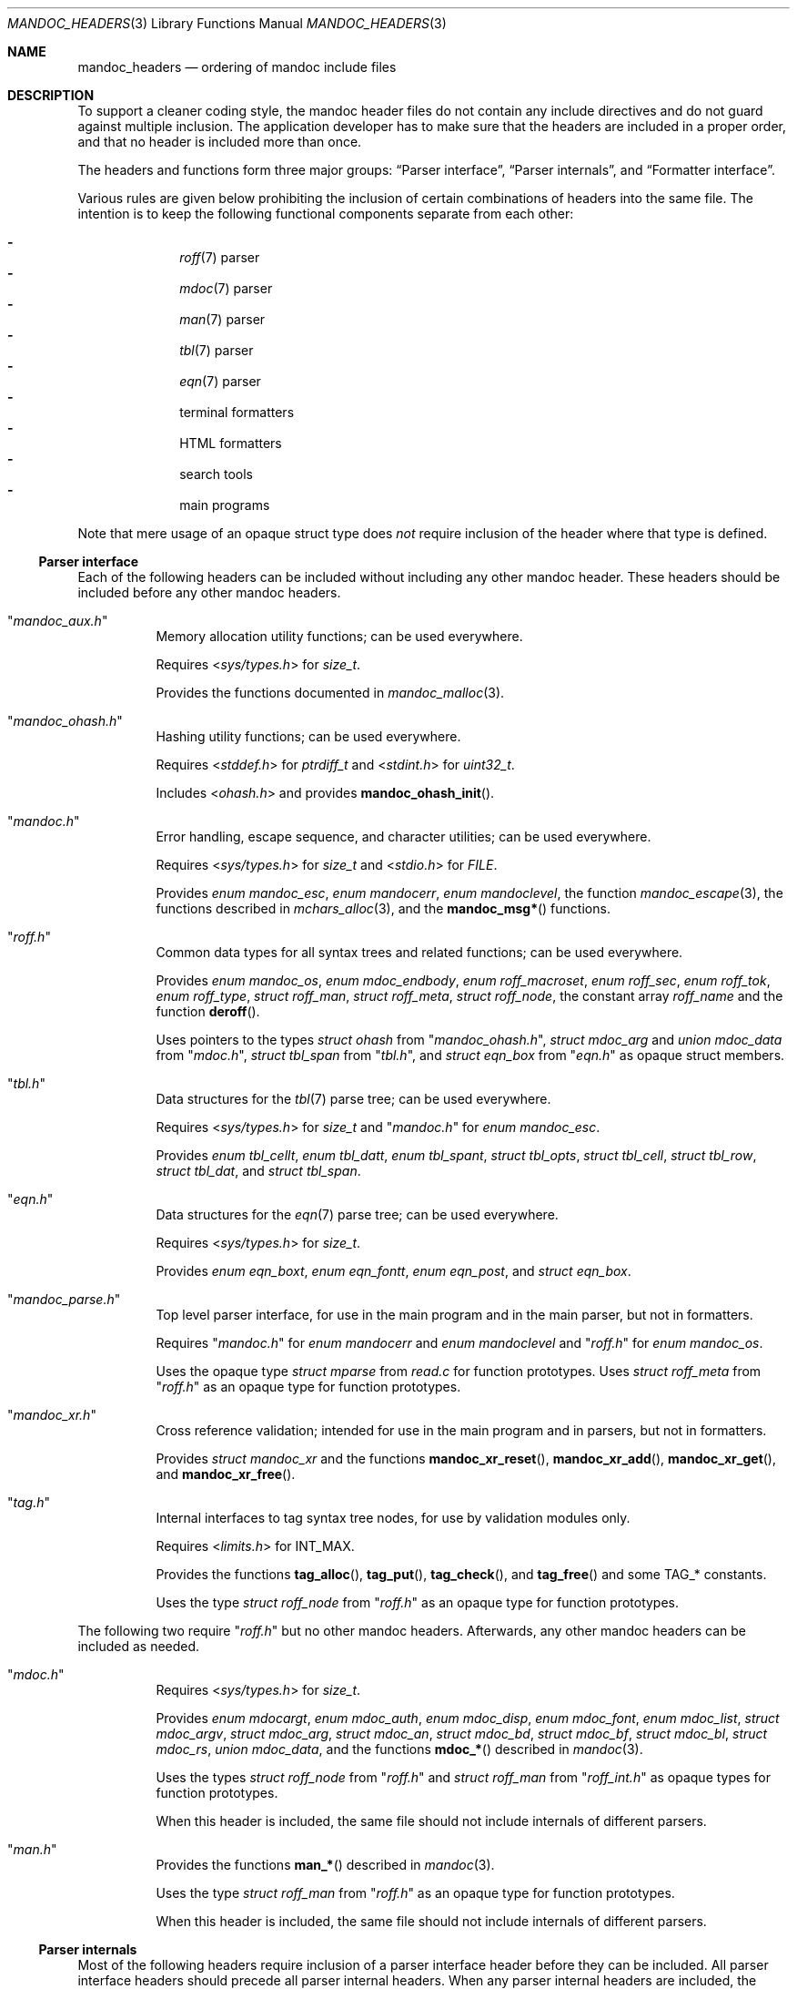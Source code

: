 .\"	Id: mandoc_headers.3,v 1.34 2021/08/10 12:55:03 schwarze Exp 
.\"
.\" Copyright (c) 2014-2021 Ingo Schwarze <schwarze@openbsd.org>
.\"
.\" Permission to use, copy, modify, and distribute this software for any
.\" purpose with or without fee is hereby granted, provided that the above
.\" copyright notice and this permission notice appear in all copies.
.\"
.\" THE SOFTWARE IS PROVIDED "AS IS" AND THE AUTHOR DISCLAIMS ALL WARRANTIES
.\" WITH REGARD TO THIS SOFTWARE INCLUDING ALL IMPLIED WARRANTIES OF
.\" MERCHANTABILITY AND FITNESS. IN NO EVENT SHALL THE AUTHOR BE LIABLE FOR
.\" ANY SPECIAL, DIRECT, INDIRECT, OR CONSEQUENTIAL DAMAGES OR ANY DAMAGES
.\" WHATSOEVER RESULTING FROM LOSS OF USE, DATA OR PROFITS, WHETHER IN AN
.\" ACTION OF CONTRACT, NEGLIGENCE OR OTHER TORTIOUS ACTION, ARISING OUT OF
.\" OR IN CONNECTION WITH THE USE OR PERFORMANCE OF THIS SOFTWARE.
.\"
.Dd August 10, 2021
.Dt MANDOC_HEADERS 3
.Os
.Sh NAME
.Nm mandoc_headers
.Nd ordering of mandoc include files
.Sh DESCRIPTION
To support a cleaner coding style, the mandoc header files do not
contain any include directives and do not guard against multiple
inclusion.
The application developer has to make sure that the headers are
included in a proper order, and that no header is included more
than once.
.Pp
The headers and functions form three major groups:
.Sx Parser interface ,
.Sx Parser internals ,
and
.Sx Formatter interface .
.Pp
Various rules are given below prohibiting the inclusion of certain
combinations of headers into the same file.
The intention is to keep the following functional components
separate from each other:
.Pp
.Bl -dash -offset indent -compact
.It
.Xr roff 7
parser
.It
.Xr mdoc 7
parser
.It
.Xr man 7
parser
.It
.Xr tbl 7
parser
.It
.Xr eqn 7
parser
.It
terminal formatters
.It
HTML formatters
.It
search tools
.It
main programs
.El
.Pp
Note that mere usage of an opaque struct type does
.Em not
require inclusion of the header where that type is defined.
.Ss Parser interface
Each of the following headers can be included without including
any other mandoc header.
These headers should be included before any other mandoc headers.
.Bl -tag -width Ds
.It Qq Pa mandoc_aux.h
Memory allocation utility functions; can be used everywhere.
.Pp
Requires
.In sys/types.h
for
.Vt size_t .
.Pp
Provides the functions documented in
.Xr mandoc_malloc 3 .
.It Qq Pa mandoc_ohash.h
Hashing utility functions; can be used everywhere.
.Pp
Requires
.In stddef.h
for
.Vt ptrdiff_t
and
.In stdint.h
for
.Vt uint32_t .
.Pp
Includes
.In ohash.h
and provides
.Fn mandoc_ohash_init .
.It Qq Pa mandoc.h
Error handling, escape sequence, and character utilities;
can be used everywhere.
.Pp
Requires
.In sys/types.h
for
.Vt size_t
and
.In stdio.h
for
.Vt FILE .
.Pp
Provides
.Vt enum mandoc_esc ,
.Vt enum mandocerr ,
.Vt enum mandoclevel ,
the function
.Xr mandoc_escape 3 ,
the functions described in
.Xr mchars_alloc 3 ,
and the
.Fn mandoc_msg*
functions.
.It Qq Pa roff.h
Common data types for all syntax trees and related functions;
can be used everywhere.
.Pp
Provides
.Vt enum mandoc_os ,
.Vt enum mdoc_endbody ,
.Vt enum roff_macroset ,
.Vt enum roff_sec ,
.Vt enum roff_tok ,
.Vt enum roff_type ,
.Vt struct roff_man ,
.Vt struct roff_meta ,
.Vt struct roff_node ,
the constant array
.Va roff_name
and the function
.Fn deroff .
.Pp
Uses pointers to the types
.Vt struct ohash
from
.Qq Pa mandoc_ohash.h ,
.Vt struct mdoc_arg
and
.Vt union mdoc_data
from
.Qq Pa mdoc.h ,
.Vt struct tbl_span
from
.Qq Pa tbl.h ,
and
.Vt struct eqn_box
from
.Qq Pa eqn.h
as opaque struct members.
.It Qq Pa tbl.h
Data structures for the
.Xr tbl 7
parse tree; can be used everywhere.
.Pp
Requires
.In sys/types.h
for
.Vt size_t
and
.Qq Pa mandoc.h
for
.Vt enum mandoc_esc .
.Pp
Provides
.Vt enum tbl_cellt ,
.Vt enum tbl_datt ,
.Vt enum tbl_spant ,
.Vt struct tbl_opts ,
.Vt struct tbl_cell ,
.Vt struct tbl_row ,
.Vt struct tbl_dat ,
and
.Vt struct tbl_span .
.It Qq Pa eqn.h
Data structures for the
.Xr eqn 7
parse tree; can be used everywhere.
.Pp
Requires
.In sys/types.h
for
.Vt size_t .
.Pp
Provides
.Vt enum eqn_boxt ,
.Vt enum eqn_fontt ,
.Vt enum eqn_post ,
and
.Vt struct eqn_box .
.It Qq Pa mandoc_parse.h
Top level parser interface, for use in the main program
and in the main parser, but not in formatters.
.Pp
Requires
.Qq Pa mandoc.h
for
.Vt enum mandocerr
and
.Vt enum mandoclevel
and
.Qq Pa roff.h
for
.Vt enum mandoc_os .
.Pp
Uses the opaque type
.Vt struct mparse
from
.Pa read.c
for function prototypes.
Uses
.Vt struct roff_meta
from
.Qq Pa roff.h
as an opaque type for function prototypes.
.It Qq Pa mandoc_xr.h
Cross reference validation; intended for use in the main program
and in parsers, but not in formatters.
.Pp
Provides
.Vt struct mandoc_xr
and the functions
.Fn mandoc_xr_reset ,
.Fn mandoc_xr_add ,
.Fn mandoc_xr_get ,
and
.Fn mandoc_xr_free .
.It Qq Pa tag.h
Internal interfaces to tag syntax tree nodes,
for use by validation modules only.
.Pp
Requires
.In limits.h
for
.Dv INT_MAX .
.Pp
Provides the functions
.Fn tag_alloc ,
.Fn tag_put ,
.Fn tag_check ,
and
.Fn tag_free
and some
.Dv TAG_*
constants.
.Pp
Uses the type
.Vt struct roff_node
from
.Qq Pa roff.h
as an opaque type for function prototypes.
.El
.Pp
The following two require
.Qq Pa roff.h
but no other mandoc headers.
Afterwards, any other mandoc headers can be included as needed.
.Bl -tag -width Ds
.It Qq Pa mdoc.h
Requires
.In sys/types.h
for
.Vt size_t .
.Pp
Provides
.Vt enum mdocargt ,
.Vt enum mdoc_auth ,
.Vt enum mdoc_disp ,
.Vt enum mdoc_font ,
.Vt enum mdoc_list ,
.Vt struct mdoc_argv ,
.Vt struct mdoc_arg ,
.Vt struct mdoc_an ,
.Vt struct mdoc_bd ,
.Vt struct mdoc_bf ,
.Vt struct mdoc_bl ,
.Vt struct mdoc_rs ,
.Vt union mdoc_data ,
and the functions
.Fn mdoc_*
described in
.Xr mandoc 3 .
.Pp
Uses the types
.Vt struct roff_node
from
.Qq Pa roff.h
and
.Vt struct roff_man
from
.Qq Pa roff_int.h
as opaque types for function prototypes.
.Pp
When this header is included, the same file should not include
internals of different parsers.
.It Qq Pa man.h
Provides the functions
.Fn man_*
described in
.Xr mandoc 3 .
.Pp
Uses the type
.Vt struct roff_man
from
.Qq Pa roff.h
as an opaque type for function prototypes.
.Pp
When this header is included, the same file should not include
internals of different parsers.
.El
.Ss Parser internals
Most of the following headers require inclusion of a parser interface header
before they can be included.
All parser interface headers should precede all parser internal headers.
When any parser internal headers are included, the same file should
not include any formatter headers.
.Bl -tag -width Ds
.It Qq Pa libmandoc.h
Requires
.In sys/types.h
for
.Vt size_t
and
.Qq Pa mandoc.h
for
.Vt enum mandocerr .
.Pp
Provides
.Vt struct buf ,
utility functions needed by multiple parsers,
and the top-level functions to call the parsers.
.Pp
Uses the opaque type
.Vt struct roff
from
.Pa roff.c
for function prototypes.
Uses the type
.Vt struct roff_man
from
.Qq Pa roff.h
as an opaque type for function prototypes.
.It Qq Pa roff_int.h
Parser internals shared by multiple parsers.
Can be used in all parsers, but not in main programs or formatters.
.Pp
Requires
.Qq Pa roff.h
for
.Vt enum roff_type
and
.Vt enum roff_tok .
.Pp
Provides
.Vt enum roff_next ,
.Vt struct roff_man ,
functions named
.Fn roff_*
to handle roff nodes,
.Fn roffhash_alloc ,
.Fn roffhash_find ,
.Fn roffhash_free ,
and
.Fn roff_validate ,
and the two special functions
.Fn man_breakscope
and
.Fn mdoc_argv_free
because the latter two are needed by
.Pa roff.c .
.Pp
Uses the types
.Vt struct ohash
from
.Qq Pa mandoc_ohash.h ,
.Vt struct roff_node
and
.Vt struct roff_meta
from
.Qq Pa roff.h ,
.Vt struct roff
from
.Pa roff.c ,
and
.Vt struct mdoc_arg
from
.Qq Pa mdoc.h
as opaque types for function prototypes.
.It Qq Pa libmdoc.h
Requires
.Qq Pa roff.h
for
.Vt enum roff_tok
and
.Vt enum roff_sec .
.Pp
Provides
.Vt enum margserr ,
.Vt enum mdelim ,
.Vt struct mdoc_macro ,
and many functions internal to the
.Xr mdoc 7
parser.
.Pp
Uses the types
.Vt struct roff_node
from
.Qq Pa roff.h ,
.Vt struct roff_man
from
.Qq Pa roff_int.h ,
and
.Vt struct mdoc_arg
from
.Qq Pa mdoc.h
as opaque types for function prototypes.
.Pp
When this header is included, the same file should not include
interfaces of different parsers.
.It Qq Pa libman.h
Requires
.Qq Pa roff.h
for
.Vt enum roff_tok .
.Pp
Provides
.Vt struct man_macro
and some functions internal to the
.Xr man 7
parser.
.Pp
Uses the types
.Vt struct roff_node
from
.Qq Pa roff.h
and
.Vt struct roff_man
from
.Qq Pa roff_int.h
as opaque types for function prototypes.
.Pp
When this header is included, the same file should not include
interfaces of different parsers.
.It Qq Pa eqn_parse.h
External interface of the
.Xr eqn 7
parser, for use in the
.Xr roff 7
and
.Xr eqn 7
parsers only.
.Pp
Requires
.In sys/types.h
for
.Vt size_t .
.Pp
Provides
.Vt struct eqn_node
and the functions
.Fn eqn_alloc ,
.Fn eqn_box_new ,
.Fn eqn_box_free ,
.Fn eqn_free ,
.Fn eqn_parse ,
.Fn eqn_read ,
and
.Fn eqn_reset .
.Pp
Uses the type
.Vt struct eqn_box
from
.Qq Pa mandoc.h
as an opaque type for function prototypes.
Uses the types
.Vt struct roff_node
from
.Qq Pa roff.h
and
.Vt struct eqn_def
from
.Pa eqn.c
as opaque struct members.
.Pp
When this header is included, the same file should not include
internals of different parsers.
.It Qq Pa tbl_parse.h
External interface of the
.Xr tbl 7
parser, for use in the
.Xr roff 7
and
.Xr tbl 7
parsers only.
.Pp
Provides the functions documented in
.Xr tbl 3 .
.Pp
Uses the types
.Vt struct tbl_span
from
.Qq Pa tbl.h
and
.Vt struct tbl_node
from
.Qq Pa tbl_int.h
as opaque types for function prototypes.
.Pp
When this header is included, the same file should not include
internals of different parsers.
.It Qq Pa tbl_int.h
Internal interfaces of the
.Xr tbl 7
parser, for use inside the
.Xr tbl 7
parser only.
.Pp
Requires
.Qq Pa tbl.h
for
.Vt struct tbl_opts .
.Pp
Provides
.Vt enum tbl_part ,
.Vt struct tbl_node ,
and the functions
.Fn tbl_option ,
.Fn tbl_layout ,
.Fn tbl_data ,
.Fn tbl_cdata ,
and
.Fn tbl_reset .
.Pp
When this header is included, the same file should not include
interfaces of different parsers.
.El
.Ss Formatter interface
These headers should be included after any parser interface headers.
No parser internal headers should be included by the same file.
.Bl -tag -width Ds
.It Qq Pa out.h
Requires
.In sys/types.h
for
.Vt size_t .
.Pp
Provides
.Vt enum roffscale ,
.Vt struct roffcol ,
.Vt struct roffsu ,
.Vt struct rofftbl ,
.Fn a2roffsu ,
and
.Fn tblcalc .
.Pp
Uses
.Vt struct tbl_span
from
.Qq Pa mandoc.h
as an opaque type for function prototypes.
.Pp
When this header is included, the same file should not include
.Qq Pa mansearch.h .
.It Qq Pa term.h
Requires
.In sys/types.h
for
.Vt size_t
and
.Qq Pa out.h
for
.Vt struct roffsu
and
.Vt struct rofftbl .
.Pp
Provides
.Vt enum termenc ,
.Vt enum termfont ,
.Vt enum termtype ,
.Vt struct termp_tbl ,
.Vt struct termp ,
.Fn roff_term_pre ,
and many terminal formatting functions.
.Pp
Uses the opaque type
.Vt struct termp_ps
from
.Pa term_ps.c .
Uses
.Vt struct tbl_span
and
.Vt struct eqn_box
from
.Qq Pa mandoc.h
and
.Vt struct roff_meta
and
.Vt struct roff_node
from
.Qq Pa roff.h
as opaque types for function prototypes.
.Pp
When this header is included, the same file should not include
.Qq Pa html.h
or
.Qq Pa mansearch.h .
.It Qq Pa tag_term.h
Requires
.In sys/types.h
for
.Vt size_t
and
.In stdio.h
for
.Vt FILE .
.Pp
Provides an interface to generate
.Xr ctags 1
files for the
.Ic :t
functionality mentioned in
.Xr man 1 .
.Pp
Uses the type
.Vt struct roff_node
from
.Qq Pa roff.h
as an opaque type for function prototypes.
.Pp
When this header is included, the same file should not include
.Qq Pa html.h
or
.Qq Pa mansearch.h .
.It Qq Pa html.h
Requires
.In sys/types.h
for
.Vt size_t ,
.Qq Pa mandoc.h
for
.Vt enum mandoc_esc ,
.Qq Pa roff.h
for
.Vt enum roff_tok ,
and
.Qq Pa out.h
for
.Vt struct roffsu
and
.Vt struct rofftbl .
.Pp
Provides
.Vt enum htmltag ,
.Vt enum htmlattr ,
.Vt enum htmlfont ,
.Vt struct tag ,
.Vt struct tagq ,
.Vt struct htmlpair ,
.Vt struct html ,
.Fn roff_html_pre ,
and many HTML formatting functions.
.Pp
Uses
.Vt struct tbl_span
and
.Vt struct eqn_box
from
.Qq Pa mandoc.h
and
.Vt struct roff_node
from
.Qq Pa roff.h
as opaque types for function prototypes.
.Pp
When this header is included, the same file should not include
.Qq Pa term.h ,
.Qq Pa tab_term.h ,
or
.Qq Pa mansearch.h .
.It Qq Pa main.h
Provides the top level steering functions for all formatters.
.Pp
Uses the type
.Vt struct roff_meta
from
.Qq Pa roff.h
as an opaque type for function prototypes.
.It Qq Pa manconf.h
Requires
.In sys/types.h
for
.Vt size_t .
.Pp
Provides
.Vt struct manconf ,
.Vt struct manpaths ,
.Vt struct manoutput ,
and the functions
.Fn manconf_parse ,
.Fn manconf_output ,
.Fn manconf_free ,
and
.Fn manpath_base .
.It Qq Pa mansearch.h
Requires
.In sys/types.h
for
.Vt size_t
and
.In stdint.h
for
.Vt uint64_t .
.Pp
Provides
.Vt enum argmode ,
.Vt struct manpage ,
.Vt struct mansearch ,
and the functions
.Fn mansearch
and
.Fn mansearch_free .
.Pp
Uses
.Vt struct manpaths
from
.Qq Pa manconf.h
as an opaque type for function prototypes.
.Pp
When this header is included, the same file should not include
.Qq Pa out.h ,
.Qq Pa term.h ,
.Qq Pa tab_term.h ,
or
.Qq Pa html.h .
.El
